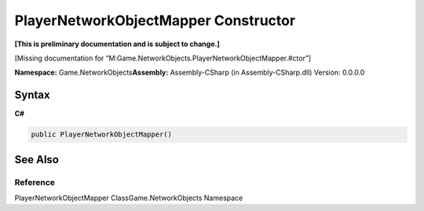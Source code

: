 PlayerNetworkObjectMapper Constructor
=====================================

**[This is preliminary documentation and is subject to change.]**

[Missing documentation for
“M:Game.NetworkObjects.PlayerNetworkObjectMapper.#ctor”]

**Namespace:** Game.NetworkObjects\ **Assembly:** Assembly-CSharp (in
Assembly-CSharp.dll) Version: 0.0.0.0

Syntax
------

**C#**\ 

.. code:: c#

   public PlayerNetworkObjectMapper()

See Also
--------

Reference
~~~~~~~~~

PlayerNetworkObjectMapper ClassGame.NetworkObjects Namespace
